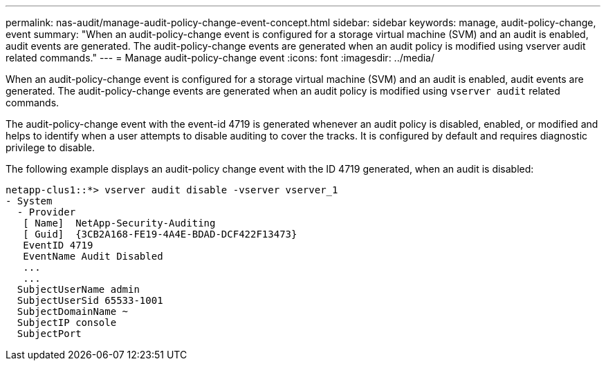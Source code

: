 ---
permalink: nas-audit/manage-audit-policy-change-event-concept.html
sidebar: sidebar
keywords: manage, audit-policy-change, event
summary: "When an audit-policy-change event is configured for a storage virtual machine (SVM) and an audit is enabled, audit events are generated. The audit-policy-change events are generated when an audit policy is modified using vserver audit related commands."
---
= Manage audit-policy-change event
:icons: font
:imagesdir: ../media/

[.lead]
When an audit-policy-change event is configured for a storage virtual machine (SVM) and an audit is enabled, audit events are generated. The audit-policy-change events are generated when an audit policy is modified using `vserver audit` related commands.

The audit-policy-change event with the event-id 4719 is generated whenever an audit policy is disabled, enabled, or modified and helps to identify when a user attempts to disable auditing to cover the tracks. It is configured by default and requires diagnostic privilege to disable.

The following example displays an audit-policy change event with the ID 4719 generated, when an audit is disabled:

----
netapp-clus1::*> vserver audit disable -vserver vserver_1
- System
  - Provider
   [ Name]  NetApp-Security-Auditing
   [ Guid]  {3CB2A168-FE19-4A4E-BDAD-DCF422F13473}
   EventID 4719
   EventName Audit Disabled
   ...
   ...
  SubjectUserName admin
  SubjectUserSid 65533-1001
  SubjectDomainName ~
  SubjectIP console
  SubjectPort
----
